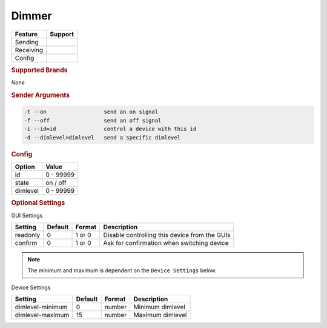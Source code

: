 .. |yes| image:: ../../images/yes.png
.. |no| image:: ../../images/no.png

.. role:: underline
   :class: underline

Dimmer
======

+------------------+-------------+
| **Feature**      | **Support** |
+------------------+-------------+
| Sending          | |yes|       |
+------------------+-------------+
| Receiving        | |no|        |
+------------------+-------------+
| Config           | |yes|       |
+------------------+-------------+

.. rubric:: Supported Brands

*None*

.. rubric:: Sender Arguments

.. code-block:: console

   -t --on                  send an on signal
   -f --off                 send an off signal
   -i --id=id               control a device with this id
   -d --dimlevel=dimlevel   send a specific dimlevel

.. rubric:: Config

.. code-block:: json
   :linenos:

   {
     "devices": {
       "dimmer": {
         "protocol": [ "generic_dimmer" ],
         "id": [{
           "id": 100
         }],
         "state": "off",
         "dimlevel": 0
       }
     },
     "gui": {
       "dimmer": {
         "name": "Dimmer",
         "group": [ "Living" ],
         "media": [ "all" ]
       }
     }
   }

+------------------+-----------------+
| **Option**       | **Value**       |
+------------------+-----------------+
| id               | 0 - 99999       |
+------------------+-----------------+
| state            | on / off        |
+------------------+-----------------+
| dimlevel         | 0 - 99999       |
+------------------+-----------------+

.. rubric:: Optional Settings

:underline:`GUI Settings`

+------------------+-------------+------------+-----------------------------------------------+
| **Setting**      | **Default** | **Format** | **Description**                               |
+------------------+-------------+------------+-----------------------------------------------+
| readonly         | 0           | 1 or 0     | Disable controlling this device from the GUIs |
+------------------+-------------+------------+-----------------------------------------------+
| confirm          | 0           | 1 or 0     | Ask for confirmation when switching device    |
+------------------+-------------+------------+-----------------------------------------------+

.. deprecated:: 8.0.5

.. note::

   The minimum and maximum is dependent on the ``Device Settings`` below.

:underline:`Device Settings`

+------------------+-------------+------------+------------------+
| **Setting**      | **Default** | **Format** | **Description**  |
+------------------+-------------+------------+------------------+
| dimlevel-minimum | 0           | number     | Minimum dimlevel |
+------------------+-------------+------------+------------------+
| dimlevel-maximum | 15          | number     | Maximum dimlevel |
+------------------+-------------+------------+------------------+
